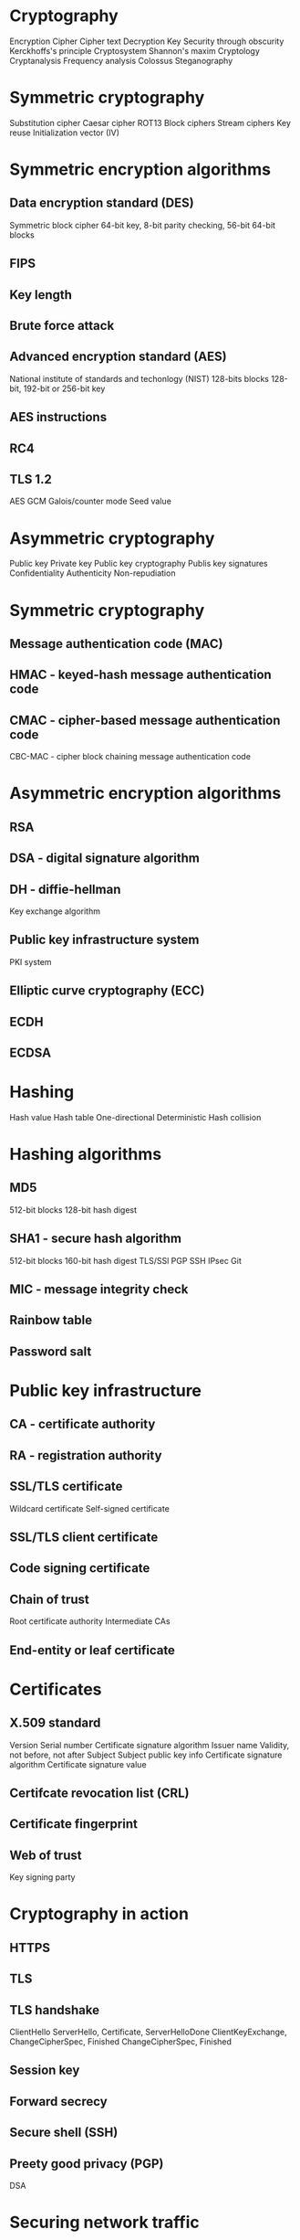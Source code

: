 * Cryptography
Encryption
Cipher
Cipher text
Decryption
Key
Security through obscurity
Kerckhoffs's principle
Cryptosystem
Shannon's maxim
Cryptology
Cryptanalysis
Frequency analysis
Colossus
Steganography
* Symmetric cryptography
Substitution cipher
Caesar cipher
ROT13
Block ciphers
Stream ciphers
Key reuse
Initialization vector (IV)
* Symmetric encryption algorithms
** Data encryption standard (DES)
Symmetric block cipher
64-bit key, 8-bit parity checking, 56-bit
64-bit blocks
** FIPS
** Key length
** Brute force attack
** Advanced encryption standard (AES)
National institute of standards and techonlogy (NIST)
128-bits blocks
128-bit, 192-bit or 256-bit key
** AES instructions
** RC4
** TLS 1.2
AES GCM
Galois/counter mode
Seed value
* Asymmetric cryptography
Public key
Private key
Public key cryptography
Publis key signatures
Confidentiality
Authenticity
Non-repudiation
* Symmetric cryptography
** Message authentication code (MAC)
** HMAC - keyed-hash message authentication code
** CMAC - cipher-based message authentication code
CBC-MAC - cipher block chaining message authentication code
* Asymmetric encryption algorithms
** RSA
** DSA - digital signature algorithm
** DH - diffie-hellman
Key exchange algorithm
** Public key infrastructure system
PKI system
** Elliptic curve cryptography (ECC)
** ECDH
** ECDSA
* Hashing
Hash value
Hash table
One-directional
Deterministic
Hash collision
* Hashing algorithms
** MD5
512-bit blocks
128-bit hash digest
** SHA1 - secure hash algorithm
512-bit blocks
160-bit hash digest
TLS/SSl
PGP SSH
IPsec
Git
** MIC - message integrity check
** Rainbow table
** Password salt
* Public key infrastructure
** CA - certificate authority
** RA - registration authority
** SSL/TLS certificate
Wildcard certificate
Self-signed certificate
** SSL/TLS client certificate
** Code signing certificate
** Chain of trust
Root certificate authority
Intermediate CAs
** End-entity or leaf certificate
* Certificates
** X.509 standard
Version
Serial number
Certificate signature algorithm
Issuer name
Validity, not before, not after
Subject
Subject public key info
Certificate signature algorithm
Certificate signature value
** Certifcate revocation list (CRL)
** Certificate fingerprint
** Web of trust
Key signing party
* Cryptography in action
** HTTPS
** TLS
** TLS handshake
ClientHello
ServerHello, Certificate, ServerHelloDone
ClientKeyExchange, ChangeCipherSpec, Finished
ChangeCipherSpec, Finished
** Session key
** Forward secrecy
** Secure shell (SSH)
** Preety good privacy (PGP)
DSA
* Securing network traffic
** VPN
IPsec - internet protocol security
L2TP - layer two tunneling protocol
L2TP IPsec
** Tunnel
** Secure channel
** OpenVPN
1194
* Cryptographic hardware
** Trusted platform module (TPM)
Secure generation of keys
Random number generation
Remote attestation
Data binding and sealing
** Secure element
Tamper resistant chip
** Trusted execution environment (TEE)
** Full disk encryption (FDE)
PGP
Bitlocker
Filevault 2
dm-crypt
** Random
Pseudorandom
